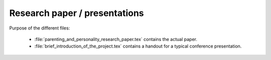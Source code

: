 .. _paper:

******************************
Research paper / presentations
******************************


Purpose of the different files:

    * :file:`parenting_and_personality_research_paper.tex` contains the actual paper.
    * :file:`brief_introduction_of_the_project.tex` contains a handout for a typical conference presentation.
